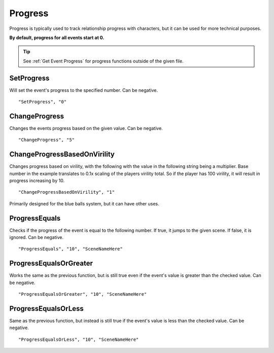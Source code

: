 .. _Progress:

**Progress**
=============

Progress is typically used to track relationship progress with characters, but it can be used for more technical purposes.

**By default, progress for all events start at 0.**

.. tip::

  See :ref:`Get Event Progress` for progress functions outside of the given file.

**SetProgress**
----------------
Will set the event's progress to the specified number. Can be negative.

::

  "SetProgress", "0"

**ChangeProgress**
-------------------
Changes the events progress based on the given value. Can be negative.

::

  "ChangeProgress", "5"

**ChangeProgressBasedOnVirility**
----------------------------------
Changes progress based on virility, with the following with the value in the following string being a multiplier.
Base number in the example translates to 0.1x scaling of the players virility total. So if the player has 100 virility, it will result in progress increasing by 10.

::

  "ChangeProgressBasedOnVirility", "1"

Primarily designed for the blue balls system, but it can have other uses.

**ProgressEquals**
-------------------
Checks if the progress of the event is equal to the following number. If true, it jumps to the given scene. If false, it is ignored.
Can be negative.

::

  "ProgressEquals", "10", "SceneNameHere"

**ProgressEqualsOrGreater**
----------------------------
Works the same as the previous function, but is still true even if the event's value is greater than the checked value.
Can be negative.

::

  "ProgressEqualsOrGreater", "10", "SceneNameHere"

**ProgressEqualsOrLess**
-------------------------
Same as the previous function, but instead is still true if the event's value is less than the checked value.
Can be negative.

::

  "ProgressEqualsOrLess", "10", "SceneNameHere"
